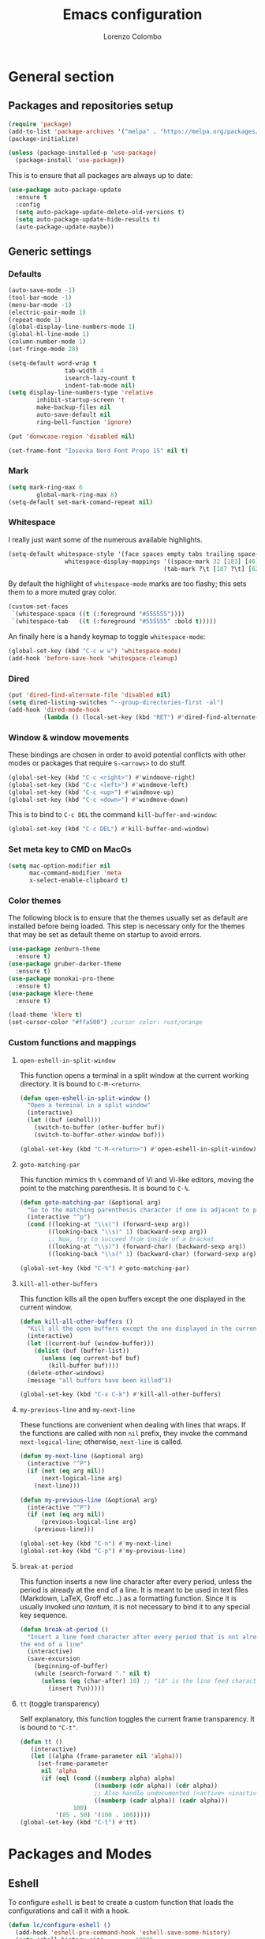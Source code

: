 #+title: Emacs configuration
#+author: Lorenzo Colombo


* General section

** Packages and repositories setup

#+begin_src emacs-lisp
(require 'package)
(add-to-list 'package-archives '("melpa" . "https://melpa.org/packages/") t)
(package-initialize)

(unless (package-installed-p 'use-package)
  (package-install 'use-package))
#+end_src

This is to ensure that all packages are always up to date:

#+begin_src emacs-lisp
(use-package auto-package-update
  :ensure t
  :config
  (setq auto-package-update-delete-old-versions t)
  (setq auto-package-update-hide-results t)
  (auto-package-update-maybe))
#+end_src

** Generic settings
*** Defaults

#+begin_src emacs-lisp
(auto-save-mode -1)
(tool-bar-mode -1)
(menu-bar-mode -1)
(electric-pair-mode 1)
(repeat-mode 1)
(global-display-line-numbers-mode 1)
(global-hl-line-mode 1)
(column-number-mode 1)
(set-fringe-mode 28)

(setq-default word-wrap t
			    tab-width 4
			    isearch-lazy-count t
			    indent-tab-mode nil)
(setq display-line-numbers-type 'relative
	    inhibit-startup-screen 't
	    make-backup-files nil
	    auto-save-default nil
	    ring-bell-function 'ignore)

(put 'donwcase-region 'disabled nil)

(set-frame-font "Iosevka Nerd Font Propo 15" nil t)
#+end_src

*** Mark

#+begin_src emacs-lisp
(setq mark-ring-max 6
	    global-mark-ring-max 8)
(setq-default set-mark-comand-repeat nil)
#+end_src

*** Whitespace

I really just want some of the numerous available highlights.

#+begin_src emacs-lisp
(setq-default whitespace-style '(face spaces empty tabs trailing space-mark tab-mark)
			    whitespace-display-mappings '((space-mark 32 [183] [46])
											(tab-mark ?\t [187 ?\t] [62 ?\t])))
#+end_src

By default the highlight of ~whitespace-mode~ marks are too flashy; this sets them to a more muted gray color.

#+begin_src emacs-lisp
(custom-set-faces
 `(whitespace-space ((t (:foreground "#555555"))))
 `(whitespace-tab   ((t (:foreground "#555555" :bold t)))))
#+end_src

An finally here is a handy keymap to toggle ~whitespace-mode~:

#+begin_src emacs-lisp
(global-set-key (kbd "C-c w w") 'whitespace-mode)
(add-hook 'before-save-hook 'whitespace-cleanup)
#+end_src

*** Dired

#+begin_src emacs-lisp
(put 'dired-find-alternate-file 'disabled nil)
(setq dired-listing-switches "--group-directories-first -al")
(add-hook 'dired-mode-hook
		  (lambda () (local-set-key (kbd "RET") #'dired-find-alternate-file)))
#+end_src

*** Window & window movements

These bindings are chosen in order to avoid potential conflicts with other modes or packages that require ~S-<arrows>~ to do stuff.

#+begin_src emacs-lisp
(global-set-key (kbd "C-c <right>") #'windmove-right)
(global-set-key (kbd "C-c <left>") #'windmove-left)
(global-set-key (kbd "C-c <up>") #'windmove-up)
(global-set-key (kbd "C-c <down>") #'windmove-down)
#+end_src

This is to bind to ~C-c DEL~ the command ~kill-buffer-and-window~:

#+begin_src emacs-lisp
(global-set-key (kbd "C-c DEL") #'kill-buffer-and-window)
#+end_src

*** Set meta key to CMD on MacOs

#+begin_src emacs-lisp
(setq mac-option-modifier nil
      mac-command-modifier 'meta
      x-select-enable-clipboard t)
#+end_src

*** Color themes

The following block is to ensure that the themes usually set as default are installed before being loaded. This step is necessary only for the themes that may be set as default theme on startup to avoid errors.

#+begin_src emacs-lisp
(use-package zenburn-theme
  :ensure t)
(use-package gruber-darker-theme
  :ensure t)
(use-package monokai-pro-theme
  :ensure t)
(use-package klere-theme
  :ensure t)

(load-theme 'klere t)
(set-cursor-color "#ffa500") ;cursor color: rust/orange
#+end_src

*** Custom functions and mappings

**** ~open-eshell-in-split-window~
This function opens a terminal in a split window at the current working directory.
It is bound to ~C-M-<return>~.

#+begin_src emacs-lisp
(defun open-eshell-in-split-window ()
  "Open a terminal in a split window"
  (interactive)
  (let ((buf (eshell)))
	(switch-to-buffer (other-buffer buf))
	(switch-to-buffer-other-window buf)))

(global-set-key (kbd "C-M-<return>") #'open-eshell-in-split-window)
#+end_src

**** ~goto-matching-par~
This function mimics th ~%~ command of Vi and Vi-like editors, moving the point to the matching parenthesis.
It is bound to ~C-%~.

#+begin_src emacs-lisp
(defun goto-matching-par (&optional arg)
  "Go to the matching parenthesis character if one is adjacent to point."
  (interactive "^p")
  (cond ((looking-at "\\s(") (forward-sexp arg))
        ((looking-back "\\s)" 1) (backward-sexp arg))
        ;; Now, try to succeed from inside of a bracket
        ((looking-at "\\s)") (forward-char) (backward-sexp arg))
        ((looking-back "\\s(" 1) (backward-char) (forward-sexp arg))))

(global-set-key (kbd "C-%") #'goto-matching-par)
#+end_src

**** ~kill-all-other-buffers~
This function kills all the open buffers except the one displayed in the current window.

#+begin_src emacs-lisp
(defun kill-all-other-buffers ()
  "Kill all the open buffers except the one displayed in the current window"
  (interactive)
  (let ((current-buf (window-buffer)))
	(dolist (buf (buffer-list))
	  (unless (eq current-buf buf)
		(kill-buffer buf))))
  (delete-other-windows)
  (message "all buffers have been killed"))

(global-set-key (kbd "C-x C-k") #'kill-all-other-buffers)
#+end_src

**** ~my-previous-line~ and ~my-next-line~
These functions are convenient when dealing with lines that wraps. If the functions are called with non ~nil~ prefix, they invoke the command ~next-logical-line~; otherwise, ~next-line~ is called.

#+begin_src emacs-lisp
(defun my-next-line (&optional arg)
  (interactive "^P")
  (if (not (eq arg nil))
	  (next-logical-line arg)
	(next-line)))

(defun my-previous-line (&optional arg)
  (interactive "^P")
  (if (not (eq arg nil))
	  (previous-logical-line arg)
	(previous-line)))

(global-set-key (kbd "C-n") #'my-next-line)
(global-set-key (kbd "C-p") #'my-previous-line)
#+end_src

**** ~break-at-period~
This function inserts a new line character after every period, unless the period is already at the end of a line. It is meant to be used in text files (Markdown, LaTeX, Groff etc...) as a formatting function.
Since it is usually invoked /una tantum/, it is not necessary to bind it to any special key sequence.

#+begin_src emacs-lisp
(defun break-at-period ()
  "Insert a line feed character after every period that is not already at
the end of a line"
  (interactive)
  (save-excursion
	(beginning-of-buffer)
	(while (search-forward "." nil t)
	  (unless (eq (char-after) 10) ;; "10" is the line feed character
		(insert ?\n)))))
#+end_src

**** ~tt~ (toggle transparency)

Self explanatory, this function toggles the current frame transparency.
It is bound to ~"C-t"~.

#+begin_src emacs-lisp
(defun tt ()
   (interactive)
   (let ((alpha (frame-parameter nil 'alpha)))
     (set-frame-parameter
      nil 'alpha
      (if (eql (cond ((numberp alpha) alpha)
                     ((numberp (cdr alpha)) (cdr alpha))
                     ;; Also handle undocumented (<active> <inactive>) form.
                     ((numberp (cadr alpha)) (cadr alpha)))
               100)
          '(85 . 50) '(100 . 100)))))
(global-set-key (kbd "C-t") #'tt)
#+end_src

* Packages and Modes

** Eshell
To configure ~eshell~ is best to create a custom function that loads the configurations and call it with a hook.

#+begin_src emacs-lisp
(defun lc/configure-eshell ()
  (add-hook 'eshell-pre-command-hook 'eshell-save-some-history)
  (setq eshell-history-size         10000
        eshell-buffer-maximum-lines 10000
        eshell-hist-ignoredups t
        eshell-scroll-to-bottom-on-input t))
#+end_src

#+begin_src emacs-lisp
(use-package eshell
  :ensure t
  :hook (eshell-first-time-mode . lc/configure-eshell))
#+end_src

Then, it would be nice to have a better prompt:

#+begin_src emacs-lisp
(use-package eshell-prompt-extras
  :ensure t
  :init (setq eshell-highlight-prompt 'nil
		 eshell-prompt-function 'epe-theme-multiline-with-status))
#+end_src

** Multiple cursors

#+begin_src emacs-lisp
(use-package multiple-cursors
  :ensure t
  :init
  (global-set-key (kbd "C-S-c C-S-c") 'mc/edit-lines)
  (global-set-key (kbd "C->") 'mc/mark-next-like-this)
  (global-set-key (kbd "C-<") 'mc/mark-previous-like-this)
  (global-set-key (kbd "C-c C-<") 'mc/mark-all-like-this))
#+end_src

** Rainbow-delimiters

#+begin_src emacs-lisp
(use-package rainbow-delimiters
  :ensure t
  :hook
  ((lisp-mode . rainbow-delimiters-mode)
   (emacs-lisp-mode . rainbow-delimiters-mode)))
#+end_src

** Yafolding

#+begin_src emacs-lisp
(use-package yafolding
  :ensure t
  :bind (("C-c z o" . yafolding-toggle-element)
		 ("C-c z a" . yafolding-toggle-all))
  :config (setq yafolding-ellipsis-content "▼")
  :init (yafolding-mode +1))
#+end_src

** Helpful

The ~helpful~ package provides a nicer interface for the standard help buffers. To do this more conveniently, it needs to override the standard help keybindings.

#+begin_src emacs-lisp
(use-package helpful
  :ensure t
  :bind (("C-h f" . helpful-callable)
		 ("C-h v" . helpful-variable)
		 ("C-h k" . helpful-key)
		 ("C-h x" . helpful-command)
		 ("C-h ." . helpful-at-point)))
#+end_src

** Marginalia

#+begin_src emacs-lisp
(use-package marginalia
  :ensure t
  :init
  (marginalia-mode))
#+end_src

** Epub reader

#+begin_src emacs-lisp
(use-package nov
  :ensure t
  :init
  (add-to-list 'auto-mode-alist '("\\.epub\\'" . nov-mode)))
#+end_src

** GIT interaction

First of all, we need to ensure ~magit~ as our Git client on Emacs;

#+begin_src emacs-lisp
(use-package magit
  :ensure t)
#+end_src

Then, we install the ~git-gutter~ for seamless Git interaction and enable it globally;

#+begin_src emacs-lisp
(use-package git-gutter
  :ensure t
  :bind (("C-c p" . 'git-gutter:previous-hunk)
		("C-c n" . 'git-gutter:next-hunk)
		("C-c g s" . 'git-gutter:stage-hunk)
		("C-c g r" . 'git-gutter:revert-hunk))
  :config
  (global-git-gutter-mode 1))
#+end_src

** Expand-Region

#+begin_src emacs-lisp
(use-package expand-region
  :ensure t
  :init (pending-delete-mode t)
  :bind ("C-." . er/expand-region))
#+end_src

With ~pending-delete-mode~ enabled, highligted text can be rapidly changed.

** Avy (jump around)

#+begin_src emacs-lisp
(use-package avy
  :ensure t
  :bind ("C-c SPC" . 'avy-goto-char))
#+end_src

** Pdf-Tools
This package is important as it is used with ~AUCTeX~ as pdf viewer.

The list of incompatible modes is set to empty beacuse of conflicts that may arise, especially with ~line-numbers-mode~.

#+begin_src emacs-lisp
(use-package pdf-tools
  :ensure t
  :init (setq pdf-view-incompatible-modes '()
			  pdf-view-midnight-colors (cons "#ffffff" "#242424"))
  :config
  (add-hook 'pdf-view-mode-hook (lambda () (display-line-numbers-mode -1)))
  (add-hook 'pdf-view-mode-hook 'pdf-view-midnight-minor-mode)
  (pdf-tools-install))
#+end_src

** Markdown

#+begin_src emacs-lisp
(use-package markdown-mode
  :ensure t)
#+end_src

** LaTeX

The basic package for working with LaTeX on Emacs is the ~AUCTeX~ package.

#+begin_src emacs-lisp
(use-package auctex
  :ensure t
  :init (require 'latex)
  (setq TeX-parse-self t
		TeX-view-program-selection '((output-pdf "PDF Tools"))
		TeX-view-program-list '(("PDF Tools" TeX-pdf-tools-sync-view))
		TeX-source-correlate-start-server t
		Tex-source-correlate-method '((pdf . synctex)))
  (setq-default TeX-master "main")
  (TeX-source-correlate-mode)
  (define-key TeX-source-correlate-map [C-down-mouse-1] #'TeX-view-mouse)
  (add-hook 'TeX-after-compilation-finished-functions #'TeX-revert-document-buffer))
#+end_src

Reftex provides nice automplete features to LaTeX, especially for bibliography and indexes.

#+begin_src emacs-lisp
(require 'reftex)
(add-hook 'LaTeX-mode-hook 'turn-on-reftex)
(setq reftex-plug-into-AUCTeX t)
#+end_src

** IDO & Vertico

We only need to install ~vertico~ and ~ido-vertical-mode~, as ~ido~ is a built-in package.

#+begin_src emacs-lisp
(use-package ido-vertical-mode
  :ensure t
  :init (setq ido-vertical-define-keys 'C-n-and-C-p-only)
  :config
  (ido-mode 1)
  (ido-vertical-mode 1))
#+end_src

Installation and configuration of ~vertico~.

#+begin_src emacs-lisp
(use-package vertico
  :ensure t
  :config (vertico-mode 1))
#+end_src

Mind that by default ~C-n~ and ~C-p~ are bound in the minibuffer to ~next-line~ and ~previous-line~, which ~vertico~ rebinds to ~vertico-next~ and ~vertico-previous~; we need to correct that, otherwise it would conflict with our global rebinding of ~C-n~ and ~C-p~ to ~my-next-line~ and ~my-previous-line~.

#+begin_src emacs-lisp
(keymap-set minibuffer-local-map "C-n" #'vertico-next)
(keymap-set minibuffer-local-map "C-p" #'vertico-previous)
#+end_src

** Org-mode and related

*** Org-Mode itself

We first make sure that a directory in our ~$HOME~ directory is created (*if it doesn't already*) to store our ~.org~ files.

#+begin_src emacs-lisp
(unless (file-exists-p "~/Documents/OrgFiles")
  (make-directory "~/Documents/OrgFiles"))
#+end_src

Then, we can take care of the rest. As ~org-mode~ is built-in, it needs only to be configured.

#+begin_src emacs-lisp
(use-package org
  :ensure t
  :init (setq org-hide-emphasis-markers t
			  org-startup-folded 'content
			  org-startup-truncated nil
			  org-directory "~/Documents/OrgFiles"
			  org-edit-src-content-indentation 0
			  org-src-tab-acts-natively t
			  org-src-preserve-indentation t)
  :hook (org-mode . org-indent-mode))
#+end_src

*** Bullets
~org-bullets~ needs to be installed and attached via hook to ~org-mode~.

#+begin_src emacs-lisp
(use-package org-bullets
  :ensure t
  :hook (org-mode . org-bullets-mode))
#+end_src

*** Org-agenda & Org-capture

Keybindings for rapid access:

#+begin_src emacs-lisp
(global-set-key (kbd "C-c a") #'org-agenda)
(global-set-key (kbd "C-c c") #'org-capture)
#+end_src

**** Org-capture:

#+begin_src emacs-lisp
(unless (file-exists-p "~/Documents/OrgFiles/capture")
		(make-directory "~/Documents/OrgFiles/capture"))
(setq org-default-notes-file (concat org-directory "capture/notes.org"))
#+end_src

Here are the custom ~org-capture~ templates:

#+begin_src emacs-lisp
(setq org-capture-templates
      '(("a" "Agenda" entry (file+headline "~/Documents/OrgFiles/capture/agenda.org" "Agenda")
         "* %?\n SCHEDULED: %T %i\n")
		("n" "Notes" entry (file+headline  "~/Docuements/OrgFiles/capture/notes.org" "Notes")
         "* %?\nEntered on %U\n %i\n")
		("t" "Todo" entry (file+headline "~/Documents/OrgFiles/capture/todos.org" "Tasks")
         "* TODO %?\n DEADLINE: %T\n %i\n")))
#+end_src

These functions are run after a new entry is added to the agenda or the to-do list, so that they are ordered in their files from the nearest to the farthest.

#+begin_src emacs-lisp
(defun sort-agenda ()
  (interactive)
  (let ((buf (find-file-noselect (concat org-directory "/capture/agenda.org"))))
	(set-buffer buf)
	(org-sort-entries nil ?s)
	(save-buffer)))

(defun sort-todos ()
  (interactive)
  (let ((buf (find-file-noselect (concat org-directory "/capture/todos.org"))))
	(set-buffer buf)
	(org-sort-entries nil ?d)
	(save-buffer)))

(add-hook 'org-capture-after-finalize-hook #'sort-agenda)
(add-hook 'org-capture-after-finalize-hook #'sort-todos)
#+end_src

**** Org-agenda:

#+begin_src emacs-lisp
(setq org-agenda-span 'year
	  org-agenda-files '("~/Documents/OrgFiles/capture"))
#+end_src

*** Org-Roam

We need to make sure that a directory for ~org-roam~ exists, so we create it in case it doesn't.

#+begin_src emacs-lisp
(unless (file-exists-p "~/Documents/OrgFiles/org-roam")
  (make-directory "~/Documents/OrgFiles/org-roam"))
#+end_src

#+begin_src emacs-lisp
(use-package org-roam
  :ensure t
  :init
  (setq org-roam-directory (file-truename "~/Documents/OrgFiles/org-roam/"))
	(setq find-file-visit-truename t)
	(org-roam-db-autosync-mode))
#+end_src

** Completions
*** Corfu

~corfu~ is an amazing completion package, but in my experience, ~company~ works better with ~lsp-mode~ and ~yasnippet~. Since ~lsp-mode~ automatically enables ~company-mode~, we can enable ~corfu~ globally, and disable it when ~lsp-mode~ kicks in.

#+begin_src emacs-lisp
(use-package corfu
  :ensure t
  :custom
  (corfu-cycle t)
  (corfu-quit-at-boundary t)
  (corfu-preselect 'first)
  (corfu-auto t)
  (corfu-auto-delay 0.2)
  (corfu-auto-prefix 2)
  :bind (:map corfu-map
			  ("C-n" . corfu-next)
			  ("C-p" . corfu-previous)
			  ("C-q" . corfu-quick-insert)
			  ("M-q" . corfu-quick-complete))
  :hook (lsp-mode . (lambda () (corfu-mode -1)))
  :init (global-corfu-mode))
#+end_src

*** Company-mode

Company mode is used essentially only for ~lsp-mode~ auto completion and snippets provided via ~yasnippet~; it is disabled by default and enabled automatically by ~lsp-mode~.

#+begin_src emacs-lisp
(use-package company
  :ensure t
  :init
  (setq company-minimum-prefix-length 1
		company-selection-wrap-around t
		company-tooltip-align-annotations t
		company-tooltip-annotation-padding 2
		company-tooltip-limit 9
		company-show-quick-access 'left)
  :hook (lsp-mode . 'add-company-yasnippet)
  :config (global-company-mode -1))
#+end_src

This function ensures better completion with ~yasnippet~

#+begin_src emacs-lisp
(defun add-company-yasnippet ()
	(setq company-backends '((company-capf :with company-yasnippet)
							 (company-files :with company-yasnippet))))

(add-hook 'lsp-managed-mode-hook #'add-company-yasnippet)
#+end_src

*** Orderless

#+begin_src emacs-lisp
(use-package orderless
  :ensure t
  :init (setq completion-styles '(orderless partial-completion basic)
			    completion-category-defaults nil
				completion-category-overrides nil))
#+end_src

*** Yasnippet

We need to install both ~yasnippet~ and a snippets' collection:

#+begin_src emacs-lisp
(use-package yasnippet
  :ensure t
  :bind ("C-c y" . company-yasnippet)
  :config (yas-global-mode 1))

(use-package yasnippet-snippets
  :ensure t)
#+end_src

** Dashboard

We first need to install the ~dashboard~ package and the ~all-the-icons~ package to add the icons. Remember that ~all-the-icons~ needs to initialize with the comand ~M-x all-the-icons-install-fonts RET~.

#+begin_src emacs-lisp
(use-package all-the-icons
  :ensure t)

(use-package dashboard
  :ensure t
  :init (setq dashboard-icon-type 'all-the-icons
			  dashboard-set-heading-icons nil
			  dashboard-set-file-icons t
			  dashboard-projects-backend 'projectile
			  dashboard-items '((projects . 12)
								(recents . 12)))
  :config (dashboard-setup-startup-hook))
#+end_src

** Projectile

#+begin_src emacs-lisp
(use-package projectile
  :ensure t
  :bind-keymap ("C-c p" . projectile-command-map)
  :config
  (define-key projectile-command-map (kbd "s") 'projectile-ripgrep)
  (projectile-mode +1))
#+end_src

~ripgrep.el~, to have Ripgrep capabilities with ~projectile-ripgrep~ command

#+begin_src emacs-lisp
(use-package ripgrep
  :ensure t)
#+end_src

** Move-text

Installation and configuration to use default key-bindings:

#+begin_src emacs-lisp
(use-package move-text
  :ensure t
  :init (move-text-default-bindings))
#+end_src

And this is a function to auto indent when moving a line:

#+begin_src emacs-lisp
(defun indent-region-advice (&rest ignored)
  (let ((deactivate deactivate-mark))
    (if (region-active-p)
      (indent-region (region-beginning) (region-end))
      (indent-region (line-beginning-position) (line-end-position)))
    (setq deactivate-mark deactivate)))
(advice-add 'move-text-up :after 'indent-region-advice)
(advice-add 'move-text-down :after 'indent-region-advice)
#+end_src

** Mode line (~doom-modeline~)

Install ~doom-modeline~ package and the ~nerd-icons~ package; in order for this to run properly, it is required to run the command ~M-x nerd-icons-install-fonts RET~.

#+begin_src emacs-lisp
(use-package nerd-icons
  :ensure t)
(use-package doom-modeline
  :ensure t
  :config (doom-modeline-mode 1))
#+end_src

** Tree file explorer (~neotree~)

Install the ~neotree~ package and the ~all-the-icons~ package:

#+begin_src emacs-lisp
(use-package neotree
  :ensure t
  :bind ("C-c e" . neotree-toggle)
  :init
  (setq neo-smart-open t
		neo-window-width 35)
  (when (display-graphic-p) (require 'all-the-icons))
  (setq neo-theme (if (display-graphic-p) 'icons 'arrow)))
#+end_src

** Wrap-region

#+begin_src emacs-lisp
(use-package wrap-region
  :ensure t
  :init (setq wrap-region-except-modes 'dired-mode)
  :config (wrap-region-mode t))
#+end_src

** Treesitter

#+begin_src emacs-lisp
(use-package tree-sitter
  :ensure t
  :config (global-tree-sitter-mode)
  :hook (tree-sitter-after-on . tree-sitter-hl-mode))

(use-package tree-sitter-langs
  :ensure t)
  #+end_src

** Spell check

It is necessary to have ~hunspell~ and the dictionary packages installed on the system. If the language package of the current locale is not installed or not found, ~flyspell~ might throw an error; in that case, setting the environment variable ~$DICPAT~ may solve the issue (eg: by evaluating ~(setenv "DICPATH" "/path/to/hunspell")~). Given that ~hunspell~ seems not to work correctly on MacOs, we set it only on non-darwin systems.

#+begin_src emacs-lisp
(unless (eq system-type 'darwin)
  (setq ispell-program-name "hunspell"))
(add-hook 'org-mode-hook 'flyspell-mode)
(add-hook 'markdown-mode-hook 'flyspell-mode)
(add-hook 'LaTeX-mode-hook 'flyspell-mode)
(add-hook 'nroff-mode-hook 'flyspell-mode)
#+end_src

This custom interactive function is to set the spelling to Italian an run ~flyspell-buffer~.

#+begin_src emacs-lisp
(defun spell-it ()
  (interactive)
  "Sets the spelling language to Italian and spell checks the buffer"
  (ispell-change-dictionary "italiano")
  (flyspell-buffer))
#+end_src

** LSP mode

#+begin_src emacs-lisp
(use-package lsp-mode
  :ensure t
  :commands (lsp lsp-deferred)
  :init (setq lsp-keymap-prefix "C-c l")
  :config (setq lsp-enable-symbol-highlighting nil
				lsp-lens-enable nil
				lsp-headerline-breadcrumb-enable nil
				lsp-ui-sideline-enable nil
				lsp-eldoc-enable-hover nil)
  :hook (rust-mode . lsp-deferred))
#+end_src
